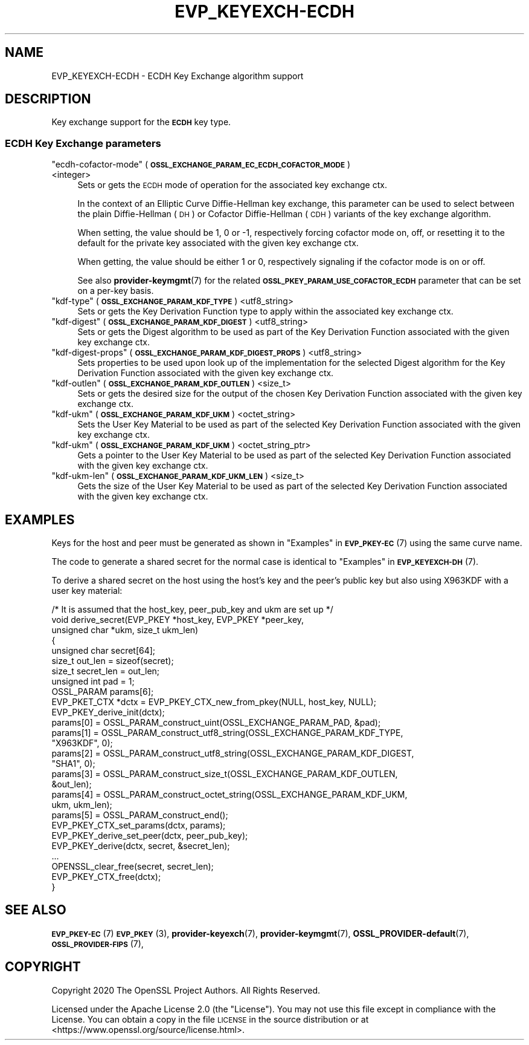.\" Automatically generated by Pod::Man 4.11 (Pod::Simple 3.35)
.\"
.\" Standard preamble:
.\" ========================================================================
.de Sp \" Vertical space (when we can't use .PP)
.if t .sp .5v
.if n .sp
..
.de Vb \" Begin verbatim text
.ft CW
.nf
.ne \\$1
..
.de Ve \" End verbatim text
.ft R
.fi
..
.\" Set up some character translations and predefined strings.  \*(-- will
.\" give an unbreakable dash, \*(PI will give pi, \*(L" will give a left
.\" double quote, and \*(R" will give a right double quote.  \*(C+ will
.\" give a nicer C++.  Capital omega is used to do unbreakable dashes and
.\" therefore won't be available.  \*(C` and \*(C' expand to `' in nroff,
.\" nothing in troff, for use with C<>.
.tr \(*W-
.ds C+ C\v'-.1v'\h'-1p'\s-2+\h'-1p'+\s0\v'.1v'\h'-1p'
.ie n \{\
.    ds -- \(*W-
.    ds PI pi
.    if (\n(.H=4u)&(1m=24u) .ds -- \(*W\h'-12u'\(*W\h'-12u'-\" diablo 10 pitch
.    if (\n(.H=4u)&(1m=20u) .ds -- \(*W\h'-12u'\(*W\h'-8u'-\"  diablo 12 pitch
.    ds L" ""
.    ds R" ""
.    ds C` ""
.    ds C' ""
'br\}
.el\{\
.    ds -- \|\(em\|
.    ds PI \(*p
.    ds L" ``
.    ds R" ''
.    ds C`
.    ds C'
'br\}
.\"
.\" Escape single quotes in literal strings from groff's Unicode transform.
.ie \n(.g .ds Aq \(aq
.el       .ds Aq '
.\"
.\" If the F register is >0, we'll generate index entries on stderr for
.\" titles (.TH), headers (.SH), subsections (.SS), items (.Ip), and index
.\" entries marked with X<> in POD.  Of course, you'll have to process the
.\" output yourself in some meaningful fashion.
.\"
.\" Avoid warning from groff about undefined register 'F'.
.de IX
..
.nr rF 0
.if \n(.g .if rF .nr rF 1
.if (\n(rF:(\n(.g==0)) \{\
.    if \nF \{\
.        de IX
.        tm Index:\\$1\t\\n%\t"\\$2"
..
.        if !\nF==2 \{\
.            nr % 0
.            nr F 2
.        \}
.    \}
.\}
.rr rF
.\"
.\" Accent mark definitions (@(#)ms.acc 1.5 88/02/08 SMI; from UCB 4.2).
.\" Fear.  Run.  Save yourself.  No user-serviceable parts.
.    \" fudge factors for nroff and troff
.if n \{\
.    ds #H 0
.    ds #V .8m
.    ds #F .3m
.    ds #[ \f1
.    ds #] \fP
.\}
.if t \{\
.    ds #H ((1u-(\\\\n(.fu%2u))*.13m)
.    ds #V .6m
.    ds #F 0
.    ds #[ \&
.    ds #] \&
.\}
.    \" simple accents for nroff and troff
.if n \{\
.    ds ' \&
.    ds ` \&
.    ds ^ \&
.    ds , \&
.    ds ~ ~
.    ds /
.\}
.if t \{\
.    ds ' \\k:\h'-(\\n(.wu*8/10-\*(#H)'\'\h"|\\n:u"
.    ds ` \\k:\h'-(\\n(.wu*8/10-\*(#H)'\`\h'|\\n:u'
.    ds ^ \\k:\h'-(\\n(.wu*10/11-\*(#H)'^\h'|\\n:u'
.    ds , \\k:\h'-(\\n(.wu*8/10)',\h'|\\n:u'
.    ds ~ \\k:\h'-(\\n(.wu-\*(#H-.1m)'~\h'|\\n:u'
.    ds / \\k:\h'-(\\n(.wu*8/10-\*(#H)'\z\(sl\h'|\\n:u'
.\}
.    \" troff and (daisy-wheel) nroff accents
.ds : \\k:\h'-(\\n(.wu*8/10-\*(#H+.1m+\*(#F)'\v'-\*(#V'\z.\h'.2m+\*(#F'.\h'|\\n:u'\v'\*(#V'
.ds 8 \h'\*(#H'\(*b\h'-\*(#H'
.ds o \\k:\h'-(\\n(.wu+\w'\(de'u-\*(#H)/2u'\v'-.3n'\*(#[\z\(de\v'.3n'\h'|\\n:u'\*(#]
.ds d- \h'\*(#H'\(pd\h'-\w'~'u'\v'-.25m'\f2\(hy\fP\v'.25m'\h'-\*(#H'
.ds D- D\\k:\h'-\w'D'u'\v'-.11m'\z\(hy\v'.11m'\h'|\\n:u'
.ds th \*(#[\v'.3m'\s+1I\s-1\v'-.3m'\h'-(\w'I'u*2/3)'\s-1o\s+1\*(#]
.ds Th \*(#[\s+2I\s-2\h'-\w'I'u*3/5'\v'-.3m'o\v'.3m'\*(#]
.ds ae a\h'-(\w'a'u*4/10)'e
.ds Ae A\h'-(\w'A'u*4/10)'E
.    \" corrections for vroff
.if v .ds ~ \\k:\h'-(\\n(.wu*9/10-\*(#H)'\s-2\u~\d\s+2\h'|\\n:u'
.if v .ds ^ \\k:\h'-(\\n(.wu*10/11-\*(#H)'\v'-.4m'^\v'.4m'\h'|\\n:u'
.    \" for low resolution devices (crt and lpr)
.if \n(.H>23 .if \n(.V>19 \
\{\
.    ds : e
.    ds 8 ss
.    ds o a
.    ds d- d\h'-1'\(ga
.    ds D- D\h'-1'\(hy
.    ds th \o'bp'
.    ds Th \o'LP'
.    ds ae ae
.    ds Ae AE
.\}
.rm #[ #] #H #V #F C
.\" ========================================================================
.\"
.IX Title "EVP_KEYEXCH-ECDH 7"
.TH EVP_KEYEXCH-ECDH 7 "2020-12-30" "3.0.0-alpha10-dev" "OpenSSL"
.\" For nroff, turn off justification.  Always turn off hyphenation; it makes
.\" way too many mistakes in technical documents.
.if n .ad l
.nh
.SH "NAME"
EVP_KEYEXCH\-ECDH \- ECDH Key Exchange algorithm support
.SH "DESCRIPTION"
.IX Header "DESCRIPTION"
Key exchange support for the \fB\s-1ECDH\s0\fR key type.
.SS "\s-1ECDH\s0 Key Exchange parameters"
.IX Subsection "ECDH Key Exchange parameters"
.ie n .IP """ecdh-cofactor-mode"" (\fB\s-1OSSL_EXCHANGE_PARAM_EC_ECDH_COFACTOR_MODE\s0\fR) <integer>" 4
.el .IP "``ecdh-cofactor-mode'' (\fB\s-1OSSL_EXCHANGE_PARAM_EC_ECDH_COFACTOR_MODE\s0\fR) <integer>" 4
.IX Item "ecdh-cofactor-mode (OSSL_EXCHANGE_PARAM_EC_ECDH_COFACTOR_MODE) <integer>"
Sets or gets the \s-1ECDH\s0 mode of operation for the associated key exchange ctx.
.Sp
In the context of an Elliptic Curve Diffie-Hellman key exchange, this parameter
can be used to select between the plain Diffie-Hellman (\s-1DH\s0) or Cofactor
Diffie-Hellman (\s-1CDH\s0) variants of the key exchange algorithm.
.Sp
When setting, the value should be 1, 0 or \-1, respectively forcing cofactor mode
on, off, or resetting it to the default for the private key associated with the
given key exchange ctx.
.Sp
When getting, the value should be either 1 or 0, respectively signaling if the
cofactor mode is on or off.
.Sp
See also \fBprovider\-keymgmt\fR\|(7) for the related
\&\fB\s-1OSSL_PKEY_PARAM_USE_COFACTOR_ECDH\s0\fR parameter that can be set on a
per-key basis.
.ie n .IP """kdf-type"" (\fB\s-1OSSL_EXCHANGE_PARAM_KDF_TYPE\s0\fR) <utf8_string>" 4
.el .IP "``kdf-type'' (\fB\s-1OSSL_EXCHANGE_PARAM_KDF_TYPE\s0\fR) <utf8_string>" 4
.IX Item "kdf-type (OSSL_EXCHANGE_PARAM_KDF_TYPE) <utf8_string>"
Sets or gets the Key Derivation Function type to apply within the associated key
exchange ctx.
.ie n .IP """kdf-digest"" (\fB\s-1OSSL_EXCHANGE_PARAM_KDF_DIGEST\s0\fR) <utf8_string>" 4
.el .IP "``kdf-digest'' (\fB\s-1OSSL_EXCHANGE_PARAM_KDF_DIGEST\s0\fR) <utf8_string>" 4
.IX Item "kdf-digest (OSSL_EXCHANGE_PARAM_KDF_DIGEST) <utf8_string>"
Sets or gets the Digest algorithm to be used as part of the Key Derivation Function
associated with the given key exchange ctx.
.ie n .IP """kdf-digest-props"" (\fB\s-1OSSL_EXCHANGE_PARAM_KDF_DIGEST_PROPS\s0\fR) <utf8_string>" 4
.el .IP "``kdf-digest-props'' (\fB\s-1OSSL_EXCHANGE_PARAM_KDF_DIGEST_PROPS\s0\fR) <utf8_string>" 4
.IX Item "kdf-digest-props (OSSL_EXCHANGE_PARAM_KDF_DIGEST_PROPS) <utf8_string>"
Sets properties to be used upon look up of the implementation for the selected
Digest algorithm for the Key Derivation Function associated with the given key
exchange ctx.
.ie n .IP """kdf-outlen"" (\fB\s-1OSSL_EXCHANGE_PARAM_KDF_OUTLEN\s0\fR) <size_t>" 4
.el .IP "``kdf-outlen'' (\fB\s-1OSSL_EXCHANGE_PARAM_KDF_OUTLEN\s0\fR) <size_t>" 4
.IX Item "kdf-outlen (OSSL_EXCHANGE_PARAM_KDF_OUTLEN) <size_t>"
Sets or gets the desired size for the output of the chosen Key Derivation Function
associated with the given key exchange ctx.
.ie n .IP """kdf-ukm"" (\fB\s-1OSSL_EXCHANGE_PARAM_KDF_UKM\s0\fR) <octet_string>" 4
.el .IP "``kdf-ukm'' (\fB\s-1OSSL_EXCHANGE_PARAM_KDF_UKM\s0\fR) <octet_string>" 4
.IX Item "kdf-ukm (OSSL_EXCHANGE_PARAM_KDF_UKM) <octet_string>"
Sets the User Key Material to be used as part of the selected Key Derivation
Function associated with the given key exchange ctx.
.ie n .IP """kdf-ukm"" (\fB\s-1OSSL_EXCHANGE_PARAM_KDF_UKM\s0\fR) <octet_string_ptr>" 4
.el .IP "``kdf-ukm'' (\fB\s-1OSSL_EXCHANGE_PARAM_KDF_UKM\s0\fR) <octet_string_ptr>" 4
.IX Item "kdf-ukm (OSSL_EXCHANGE_PARAM_KDF_UKM) <octet_string_ptr>"
Gets a pointer to the User Key Material to be used as part of the selected
Key Derivation Function associated with the given key exchange ctx.
.ie n .IP """kdf-ukm-len"" (\fB\s-1OSSL_EXCHANGE_PARAM_KDF_UKM_LEN\s0\fR) <size_t>" 4
.el .IP "``kdf-ukm-len'' (\fB\s-1OSSL_EXCHANGE_PARAM_KDF_UKM_LEN\s0\fR) <size_t>" 4
.IX Item "kdf-ukm-len (OSSL_EXCHANGE_PARAM_KDF_UKM_LEN) <size_t>"
Gets the size of the User Key Material to be used as part of the selected
Key Derivation Function associated with the given key exchange ctx.
.SH "EXAMPLES"
.IX Header "EXAMPLES"
Keys for the host and peer must be generated as shown in
\&\*(L"Examples\*(R" in \s-1\fBEVP_PKEY\-EC\s0\fR\|(7) using the same curve name.
.PP
The code to generate a shared secret for the normal case is identical to
\&\*(L"Examples\*(R" in \s-1\fBEVP_KEYEXCH\-DH\s0\fR\|(7).
.PP
To derive a shared secret on the host using the host's key and the peer's public
key but also using X963KDF with a user key material:
.PP
.Vb 10
\&    /* It is assumed that the host_key, peer_pub_key and ukm are set up */
\&    void derive_secret(EVP_PKEY *host_key, EVP_PKEY *peer_key,
\&                       unsigned char *ukm, size_t ukm_len)
\&    {
\&        unsigned char secret[64];
\&        size_t out_len = sizeof(secret);
\&        size_t secret_len = out_len;
\&        unsigned int pad = 1;
\&        OSSL_PARAM params[6];
\&        EVP_PKET_CTX *dctx = EVP_PKEY_CTX_new_from_pkey(NULL, host_key, NULL);
\&
\&        EVP_PKEY_derive_init(dctx);
\&
\&        params[0] = OSSL_PARAM_construct_uint(OSSL_EXCHANGE_PARAM_PAD, &pad);
\&        params[1] = OSSL_PARAM_construct_utf8_string(OSSL_EXCHANGE_PARAM_KDF_TYPE,
\&                                                     "X963KDF", 0);
\&        params[2] = OSSL_PARAM_construct_utf8_string(OSSL_EXCHANGE_PARAM_KDF_DIGEST,
\&                                                     "SHA1", 0);
\&        params[3] = OSSL_PARAM_construct_size_t(OSSL_EXCHANGE_PARAM_KDF_OUTLEN,
\&                                                &out_len);
\&        params[4] = OSSL_PARAM_construct_octet_string(OSSL_EXCHANGE_PARAM_KDF_UKM,
\&                                                      ukm, ukm_len);
\&        params[5] = OSSL_PARAM_construct_end();
\&        EVP_PKEY_CTX_set_params(dctx, params);
\&
\&        EVP_PKEY_derive_set_peer(dctx, peer_pub_key);
\&        EVP_PKEY_derive(dctx, secret, &secret_len);
\&        ...
\&        OPENSSL_clear_free(secret, secret_len);
\&        EVP_PKEY_CTX_free(dctx);
\&    }
.Ve
.SH "SEE ALSO"
.IX Header "SEE ALSO"
\&\s-1\fBEVP_PKEY\-EC\s0\fR\|(7)
\&\s-1\fBEVP_PKEY\s0\fR\|(3),
\&\fBprovider\-keyexch\fR\|(7),
\&\fBprovider\-keymgmt\fR\|(7),
\&\fBOSSL_PROVIDER\-default\fR\|(7),
\&\s-1\fBOSSL_PROVIDER\-FIPS\s0\fR\|(7),
.SH "COPYRIGHT"
.IX Header "COPYRIGHT"
Copyright 2020 The OpenSSL Project Authors. All Rights Reserved.
.PP
Licensed under the Apache License 2.0 (the \*(L"License\*(R").  You may not use
this file except in compliance with the License.  You can obtain a copy
in the file \s-1LICENSE\s0 in the source distribution or at
<https://www.openssl.org/source/license.html>.
